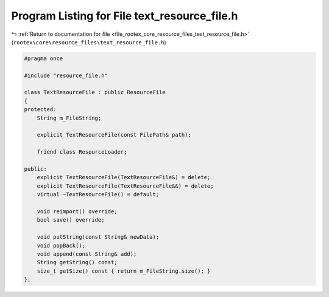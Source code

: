 
.. _program_listing_file_rootex_core_resource_files_text_resource_file.h:

Program Listing for File text_resource_file.h
=============================================

|exhale_lsh| :ref:`Return to documentation for file <file_rootex_core_resource_files_text_resource_file.h>` (``rootex\core\resource_files\text_resource_file.h``)

.. |exhale_lsh| unicode:: U+021B0 .. UPWARDS ARROW WITH TIP LEFTWARDS

.. code-block:: cpp

   #pragma once
   
   #include "resource_file.h"
   
   class TextResourceFile : public ResourceFile
   {
   protected:
       String m_FileString;
   
       explicit TextResourceFile(const FilePath& path);
   
       friend class ResourceLoader;
   
   public:
       explicit TextResourceFile(TextResourceFile&) = delete;
       explicit TextResourceFile(TextResourceFile&&) = delete;
       virtual ~TextResourceFile() = default;
   
       void reimport() override;
       bool save() override;
   
       void putString(const String& newData);
       void popBack();
       void append(const String& add);
       String getString() const;
       size_t getSize() const { return m_FileString.size(); }
   };
